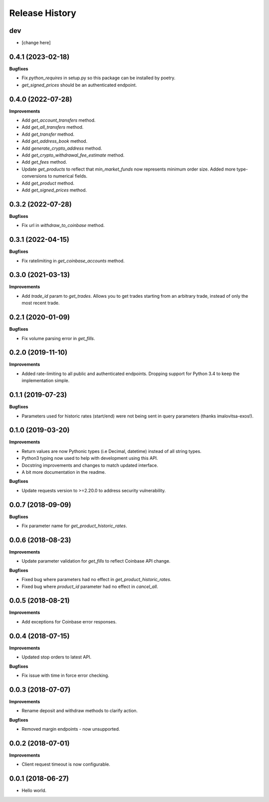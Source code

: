 .. :changelog:

Release History
---------------

dev
+++

- [change here]

0.4.1 (2023-02-18)
++++++++++++++++++

**Bugfixes**

- Fix `python_requires` in setup.py so this package can be installed by poetry.
- `get_signed_prices` should be an authenticated endpoint.

0.4.0 (2022-07-28)
++++++++++++++++++

**Improvements**

- Add `get_account_transfers` method.
- Add `get_all_transfers` method.
- Add `get_transfer` method.
- Add `get_address_book` method.
- Add `generate_crypto_address` method.
- Add `get_crypto_withdrawal_fee_estimate` method.
- Add `get_fees` method.
- Update `get_products` to reflect that `min_market_funds` now represents minimum order size. Added more type-conversions to numerical fields.
- Add `get_product` method.
- Add `get_signed_prices` method.

0.3.2 (2022-07-28)
++++++++++++++++++

**Bugfixes**

- Fix url in `withdraw_to_coinbase` method.

0.3.1 (2022-04-15)
++++++++++++++++++

**Bugfixes**

- Fix ratelimiting in `get_coinbase_accounts` method.

0.3.0 (2021-03-13)
++++++++++++++++++

**Improvements**

- Add `trade_id` param to `get_trades`. Allows you to get trades starting from an arbitrary trade, instead of only the most recent trade.

0.2.1 (2020-01-09)
++++++++++++++++++

**Bugfixes**

- Fix volume parsing error in `get_fills`.

0.2.0 (2019-11-10)
++++++++++++++++++

**Improvements**

- Added rate-limiting to all public and authenticated endpoints. Dropping support for Python 3.4 to keep the implementation simple.

0.1.1 (2019-07-23)
++++++++++++++++++

**Bugfixes**

- Parameters used for historic rates (start/end) were not being sent in query parameters (thanks imalovitsa-exos!).

0.1.0 (2019-03-20)
++++++++++++++++++

**Improvements**

- Return values are now Pythonic types (i.e Decimal, datetime) instead of all string types.
- Python3 typing now used to help with development using this API.
- Docstring improvements and changes to match updated interface.
- A bit more documentation in the readme.

**Bugfixes**

- Update requests version to >=2.20.0 to address security vulnerability.

0.0.7 (2018-09-09)
++++++++++++++++++

**Bugfixes**

- Fix parameter name for `get_product_historic_rates`.

0.0.6 (2018-08-23)
++++++++++++++++++

**Improvements**

- Update parameter validation for `get_fills` to reflect Coinbase API change.

**Bugfixes**

- Fixed bug where parameters had no effect in `get_product_historic_rates`.
- Fixed bug where `product_id` parameter had no effect in `cancel_all`.

0.0.5 (2018-08-21)
++++++++++++++++++

**Improvements**

- Add exceptions for Coinbase error responses.

0.0.4 (2018-07-15)
++++++++++++++++++

**Improvements**

- Updated stop orders to latest API.

**Bugfixes**

- Fix issue with time in force error checking.

0.0.3 (2018-07-07)
++++++++++++++++++

**Improvements**

- Rename deposit and withdraw methods to clarify action.

**Bugfixes**

- Removed margin endpoints - now unsupported.

0.0.2 (2018-07-01)
+++++++++++++++++++

**Improvements**

- Client request timeout is now configurable.

0.0.1 (2018-06-27)
+++++++++++++++++++

- Hello world.
